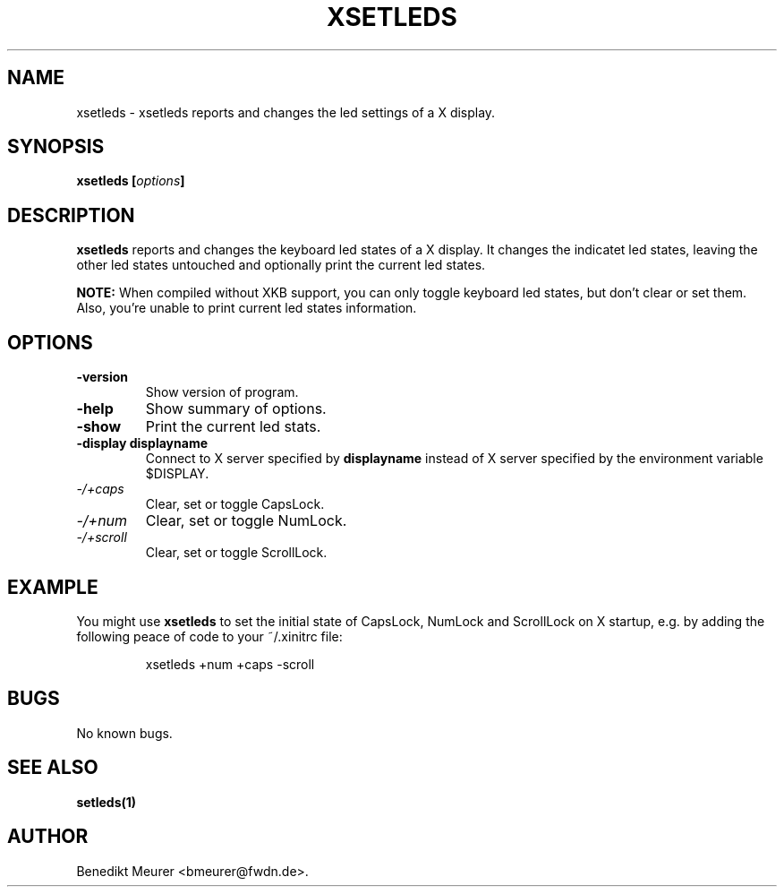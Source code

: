 .\"                              hey, Emacs:   -*- nroff -*-
.\" xsetleds is free software; you can redistribute it and/or modify
.\" it under the terms of the GNU General Public License as published by
.\" the Free Software Foundation; either version 2 of the License, or
.\" (at your option) any later version.
.\"
.\" This program is distributed in the hope that it will be useful,
.\" but WITHOUT ANY WARRANTY; without even the implied warranty of
.\" MERCHANTABILITY or FITNESS FOR A PARTICULAR PURPOSE.  See the
.\" GNU General Public License for more details.
.\"
.\" You should have received a copy of the GNU General Public License
.\" along with this program; see the file COPYING.  If not, write to
.\" the Free Software Foundation, 675 Mass Ave, Cambridge, MA 02139, USA.
.\"
.TH XSETLEDS 1 "January 29, 2002"

.SH NAME
xsetleds \- xsetleds reports and changes the led settings of a X display.
.SH SYNOPSIS
.B xsetleds
.BI [ options ]
..IX "xsetleds command" "" "\fLxsetleds\fR command"

.SH DESCRIPTION
.B xsetleds
reports and changes the keyboard led states of a X display. It changes the
indicatet led states, leaving the other led states untouched and optionally
print the current led states.
.PP
.B NOTE:
When compiled without XKB support, you can only toggle keyboard led states, but
don't clear or set them. Also, you're unable to print current led states
information.

.SH OPTIONS
.TP
.B \-version
Show version of program.
.TP
.B \-help
Show summary of options.
.TP
.B \-show
Print the current led stats.
.TP
.B \-display displayname
Connect to X server specified by \fBdisplayname\fP instead of X server specified
by the environment variable $DISPLAY.
.TP
.I \-/\+caps
Clear, set or toggle CapsLock.
.TP
.I \-/\+num
Clear, set or toggle NumLock.
.TP
.I \-/\+scroll
Clear, set or toggle ScrollLock.

.SH EXAMPLE
.PP
You might use
.B xsetleds
to set the initial state of CapsLock, NumLock and ScrollLock on X startup,
e.g. by adding the following peace of code to your ~/.xinitrc file:
.PP
.RS
xsetleds +num +caps -scroll
.RE

.SH BUGS
No known bugs.

.SH "SEE ALSO"
.BR setleds(1)

.SH AUTHOR
Benedikt Meurer <bmeurer@fwdn.de>.
